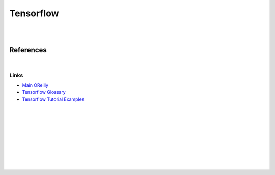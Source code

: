 


Tensorflow
############


|
|


References
==============


|


Links
~~~~~~~


* `Main OReilly <https://learning.oreilly.com/home/>`_

* `Tensorflow Glossary <https://developers.google.com/machine-learning/glossary>`_

* `Tensorflow Tutorial Examples <https://github.com/tensorflow/docs/tree/master/site/en/tutorials>`_






|
|
|
|
|
|
|
|
|
